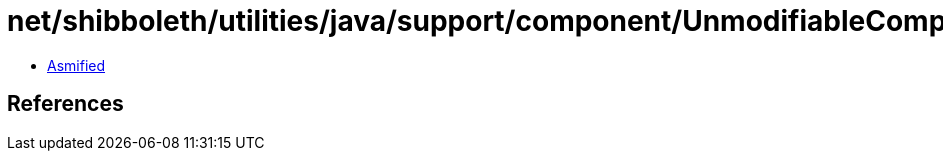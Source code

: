 = net/shibboleth/utilities/java/support/component/UnmodifiableComponent.class

 - link:UnmodifiableComponent-asmified.java[Asmified]

== References

